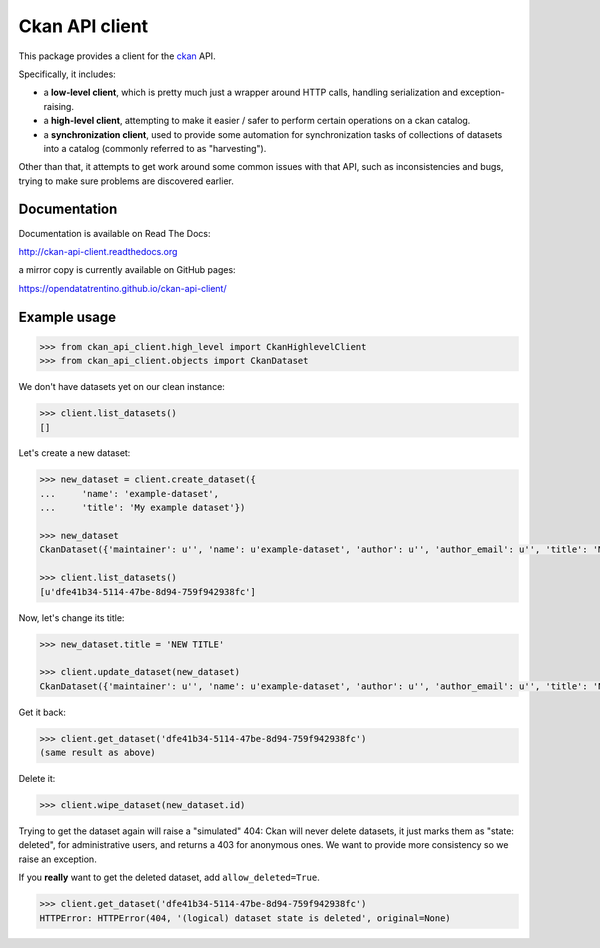 Ckan API client
###############

This package provides a client for the `ckan <http://ckan.org>`_ API.

Specifically, it includes:

- a **low-level client**, which is pretty much just a wrapper around
  HTTP calls, handling serialization and exception-raising.

- a **high-level client**, attempting to make it easier / safer to perform
  certain operations on a ckan catalog.

- a **synchronization client**, used to provide some automation
  for synchronization tasks of collections of datasets into a catalog
  (commonly referred to as "harvesting").


Other than that, it attempts to get work around some common issues
with that API, such as inconsistencies and bugs, trying to make
sure problems are discovered earlier.


Documentation
=============

Documentation is available on Read The Docs:

http://ckan-api-client.readthedocs.org

a mirror copy is currently available on GitHub pages:

https://opendatatrentino.github.io/ckan-api-client/


Example usage
=============

.. code-block:: python

    >>> from ckan_api_client.high_level import CkanHighlevelClient
    >>> from ckan_api_client.objects import CkanDataset

We don't have datasets yet on our clean instance:

.. code-block:: python

    >>> client.list_datasets()
    []

Let's create a new dataset:

.. code-block:: python

    >>> new_dataset = client.create_dataset({
    ...     'name': 'example-dataset',
    ...     'title': 'My example dataset'})

    >>> new_dataset
    CkanDataset({'maintainer': u'', 'name': u'example-dataset', 'author': u'', 'author_email': u'', 'title': 'My example dataset', 'notes': u'', 'owner_org': None, 'private': False, 'maintainer_email': u'', 'url': u'', 'state': u'active', 'extras': {}, 'groups': [], 'license_id': u'', 'type': u'dataset', 'id': u'dfe41b34-5114-47be-8d94-759f942938fc', 'resources': []})

    >>> client.list_datasets()
    [u'dfe41b34-5114-47be-8d94-759f942938fc']

Now, let's change its title:

.. code-block:: python

    >>> new_dataset.title = 'NEW TITLE'

    >>> client.update_dataset(new_dataset)
    CkanDataset({'maintainer': u'', 'name': u'example-dataset', 'author': u'', 'author_email': u'', 'title': 'NEW TITLE', 'notes': u'', 'owner_org': None, 'private': False, 'maintainer_email': u'', 'url': u'', 'state': u'active', 'extras': {}, 'groups': [], 'license_id': u'', 'type': u'dataset', 'id': u'dfe41b34-5114-47be-8d94-759f942938fc', 'resources': []})

Get it back:

.. code-block:: python

    >>> client.get_dataset('dfe41b34-5114-47be-8d94-759f942938fc')
    (same result as above)

Delete it:

.. code-block:: python

    >>> client.wipe_dataset(new_dataset.id)

Trying to get the dataset again will raise a "simulated" 404: Ckan
will never delete datasets, it just marks them as "state: deleted",
for administrative users, and returns a 403 for anonymous ones. We
want to provide more consistency so we raise an exception.

If you **really** want to get the deleted dataset, add
``allow_deleted=True``.

.. code-block:: python

    >>> client.get_dataset('dfe41b34-5114-47be-8d94-759f942938fc')
    HTTPError: HTTPError(404, '(logical) dataset state is deleted', original=None)
